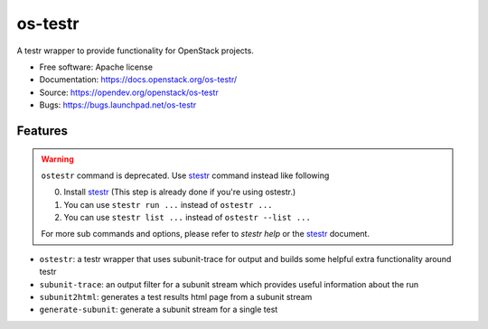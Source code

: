 ========
os-testr
========

.. image:: https://img.shields.io/pypi/v/os-testr.svg
    :target: https://pypi.org/project/os-testr/
    :alt: Latest Version

.. image:: https://img.shields.io/pypi/dm/os-testr.svg
    :target: https://pypi.org/project/os-testr/
    :alt: Downloads

A testr wrapper to provide functionality for OpenStack projects.

* Free software: Apache license
* Documentation: https://docs.openstack.org/os-testr/
* Source: https://opendev.org/openstack/os-testr
* Bugs: https://bugs.launchpad.net/os-testr

Features
--------

.. warning::
   ``ostestr`` command is deprecated. Use `stestr`_ command instead like
   following

   0. Install `stestr`_ (This step is already done if you're using ostestr.)
   1. You can use ``stestr run ...`` instead of ``ostestr ...``
   2. You can use ``stestr list ...`` instead of ``ostestr --list ...``

   For more sub commands and options, please refer to `stestr help` or the
   `stestr`_ document.

* ``ostestr``: a testr wrapper that uses subunit-trace for output and builds
  some helpful extra functionality around testr
* ``subunit-trace``: an output filter for a subunit stream which provides
  useful information about the run
* ``subunit2html``: generates a test results html page from a subunit stream
* ``generate-subunit``: generate a subunit stream for a single test

.. _stestr: https://stestr.readthedocs.io/
